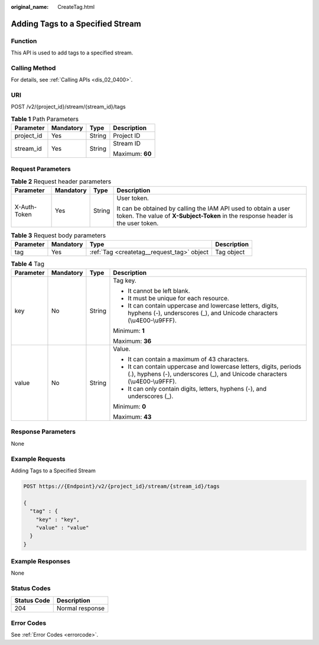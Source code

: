 :original_name: CreateTag.html

.. _CreateTag:

Adding Tags to a Specified Stream
=================================

Function
--------

This API is used to add tags to a specified stream.

Calling Method
--------------

For details, see :ref:`Calling APIs <dis_02_0400>`.

URI
---

POST /v2/{project_id}/stream/{stream_id}/tags

.. table:: **Table 1** Path Parameters

   +-----------------+-----------------+-----------------+-----------------+
   | Parameter       | Mandatory       | Type            | Description     |
   +=================+=================+=================+=================+
   | project_id      | Yes             | String          | Project ID      |
   +-----------------+-----------------+-----------------+-----------------+
   | stream_id       | Yes             | String          | Stream ID       |
   |                 |                 |                 |                 |
   |                 |                 |                 | Maximum: **60** |
   +-----------------+-----------------+-----------------+-----------------+

Request Parameters
------------------

.. table:: **Table 2** Request header parameters

   +-----------------+-----------------+-----------------+---------------------------------------------------------------------------------------------------------------------------------------------------+
   | Parameter       | Mandatory       | Type            | Description                                                                                                                                       |
   +=================+=================+=================+===================================================================================================================================================+
   | X-Auth-Token    | Yes             | String          | User token.                                                                                                                                       |
   |                 |                 |                 |                                                                                                                                                   |
   |                 |                 |                 | It can be obtained by calling the IAM API used to obtain a user token. The value of **X-Subject-Token** in the response header is the user token. |
   +-----------------+-----------------+-----------------+---------------------------------------------------------------------------------------------------------------------------------------------------+

.. table:: **Table 3** Request body parameters

   +-----------+-----------+--------------------------------------------+-------------+
   | Parameter | Mandatory | Type                                       | Description |
   +===========+===========+============================================+=============+
   | tag       | Yes       | :ref:`Tag <createtag__request_tag>` object | Tag object  |
   +-----------+-----------+--------------------------------------------+-------------+

.. _createtag__request_tag:

.. table:: **Table 4** Tag

   +-----------------+-----------------+-----------------+-------------------------------------------------------------------------------------------------------------------------------------------------+
   | Parameter       | Mandatory       | Type            | Description                                                                                                                                     |
   +=================+=================+=================+=================================================================================================================================================+
   | key             | No              | String          | Tag key.                                                                                                                                        |
   |                 |                 |                 |                                                                                                                                                 |
   |                 |                 |                 | -  It cannot be left blank.                                                                                                                     |
   |                 |                 |                 |                                                                                                                                                 |
   |                 |                 |                 | -  It must be unique for each resource.                                                                                                         |
   |                 |                 |                 |                                                                                                                                                 |
   |                 |                 |                 | -  It can contain uppercase and lowercase letters, digits, hyphens (-), underscores (_), and Unicode characters (\\u4E00-\\u9FFF).              |
   |                 |                 |                 |                                                                                                                                                 |
   |                 |                 |                 | Minimum: **1**                                                                                                                                  |
   |                 |                 |                 |                                                                                                                                                 |
   |                 |                 |                 | Maximum: **36**                                                                                                                                 |
   +-----------------+-----------------+-----------------+-------------------------------------------------------------------------------------------------------------------------------------------------+
   | value           | No              | String          | Value.                                                                                                                                          |
   |                 |                 |                 |                                                                                                                                                 |
   |                 |                 |                 | -  It can contain a maximum of 43 characters.                                                                                                   |
   |                 |                 |                 |                                                                                                                                                 |
   |                 |                 |                 | -  It can contain uppercase and lowercase letters, digits, periods (.), hyphens (-), underscores (_), and Unicode characters (\\u4E00-\\u9FFF). |
   |                 |                 |                 |                                                                                                                                                 |
   |                 |                 |                 | -  It can only contain digits, letters, hyphens (-), and underscores (_).                                                                       |
   |                 |                 |                 |                                                                                                                                                 |
   |                 |                 |                 | Minimum: **0**                                                                                                                                  |
   |                 |                 |                 |                                                                                                                                                 |
   |                 |                 |                 | Maximum: **43**                                                                                                                                 |
   +-----------------+-----------------+-----------------+-------------------------------------------------------------------------------------------------------------------------------------------------+

Response Parameters
-------------------

None

Example Requests
----------------

Adding Tags to a Specified Stream

.. code-block:: text

   POST https://{Endpoint}/v2/{project_id}/stream/{stream_id}/tags

   {
     "tag" : {
       "key" : "key",
       "value" : "value"
     }
   }

Example Responses
-----------------

None

Status Codes
------------

=========== ===============
Status Code Description
=========== ===============
204         Normal response
=========== ===============

Error Codes
-----------

See :ref:`Error Codes <errorcode>`.
